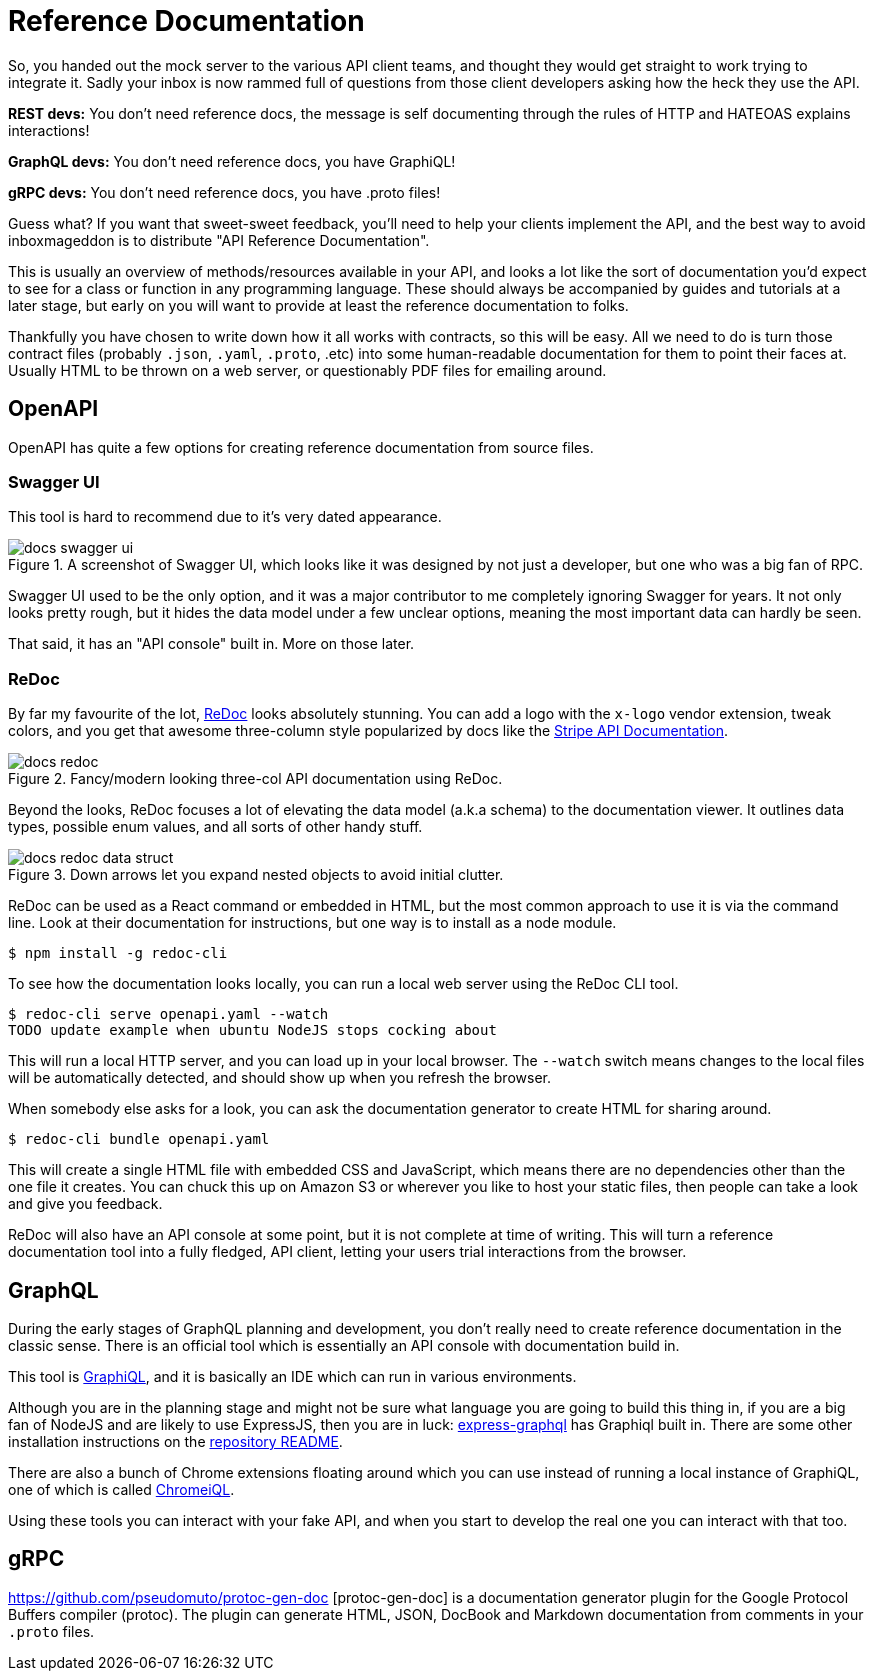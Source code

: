 = Reference Documentation

So, you handed out the mock server to the various API client teams, and thought
they would get straight to work trying to integrate it. Sadly your inbox is now
rammed full of questions from those client developers asking how the heck they
use the API.

*REST devs:* You don't need reference docs, the message is self documenting
through the rules of HTTP and HATEOAS explains interactions!

*GraphQL devs:* You don't need reference docs, you have GraphiQL!

*gRPC devs:* You don't need reference docs, you have .proto files!

Guess what? If you want that sweet-sweet feedback, you'll need to help your
clients implement the API, and the best way to avoid inboxmageddon is to
distribute "API Reference Documentation".

This is usually an overview of methods/resources available in your API, and looks a lot like the sort
of documentation you'd expect to see for a class or function in any programming
language. These should always be accompanied by guides and tutorials at a later
stage, but early on you will want to provide at least the reference
documentation to folks.

Thankfully you have chosen to write down how it all works with contracts, so
this will be easy. All we need to do is turn those contract files (probably
`.json`, `.yaml`, `.proto`, .etc) into some human-readable documentation for
them to point their faces at. Usually HTML to be thrown on a web server, or
questionably PDF files for emailing around.

== OpenAPI

OpenAPI has quite a few options for creating reference documentation from source files.

=== Swagger UI

This tool is hard to recommend due to it's very dated appearance.

.A screenshot of Swagger UI, which looks like it was designed by not just a developer, but one who was a big fan of RPC.
image::images/docs-swagger-ui.png[]

Swagger UI used to be the only option, and it was a major contributor to me
completely ignoring Swagger for years. It not only looks pretty rough, but it
hides the data model under a few unclear options, meaning the most important
data can hardly be seen.

That said, it has an "API console" built in. More on those later.

=== ReDoc

By far my favourite of the lot, https://github.com/Rebilly/ReDoc[ReDoc] looks
absolutely stunning. You can add a logo with the `x-logo` vendor extension,
tweak colors, and you get that awesome three-column style popularized by docs
like the https://stripe.com/docs/api[Stripe API Documentation].

.Fancy/modern looking three-col API documentation using ReDoc.
image::images/docs-redoc.png[]

Beyond the looks, ReDoc focuses a lot of elevating the data model (a.k.a schema)
to the documentation viewer. It outlines data types, possible enum values, and
all sorts of other handy stuff.

.Down arrows let you expand nested objects to avoid initial clutter.
image::images/docs-redoc-data-struct.png[]

ReDoc can be used as a React command or embedded in HTML, but the most common approach to use it is via the command line. Look at their documentation for instructions, but one way is to install as a node module.

[source]
----
$ npm install -g redoc-cli
----

To see how the documentation looks locally, you can run a local web server using the ReDoc CLI tool.

[source]
----
$ redoc-cli serve openapi.yaml --watch
TODO update example when ubuntu NodeJS stops cocking about
----

This will run a local HTTP server, and you can load up in your local browser.
The `--watch` switch means changes to the local files will be automatically
detected, and should show up when you refresh the browser.

When somebody else asks for a look, you can ask the documentation generator to
create HTML for sharing around.

[source]
----
$ redoc-cli bundle openapi.yaml
----

This will create a single HTML file with embedded CSS and JavaScript, which
means there are no dependencies other than the one file it creates. You can
chuck this up on Amazon S3 or wherever you like to host your static files, then
people can take a look and give you feedback.

ReDoc will also have an API console at some point, but it is not complete at
time of writing. This will turn a reference documentation tool into a fully
fledged, API client, letting your users trial interactions from the browser.

== GraphQL

During the early stages of GraphQL planning and development, you don't really
need to create reference documentation in the classic sense. There is an
official tool which is essentially an API console with documentation build in.

This tool is https://github.com/graphql/graphiql[GraphiQL], and it is basically
an IDE which can run in various environments.

Although you are in the planning stage and might not be sure what language you
are going to build this thing in, if you are a big fan of NodeJS and are likely
to use ExpressJS, then you are in luck:
https://github.com/graphql/express-graphql[express-graphql] has Graphiql built
in. There are some other installation instructions on the
https://github.com/graphql/graphiql[repository README].

There are also a bunch of Chrome extensions floating around which you can use
instead of running a local instance of GraphiQL, one of which is called
https://chrome.google.com/webstore/detail/chromeiql/fkkiamalmpiidkljmicmjfbieiclmeij[ChromeiQL].

Using these tools you can interact with your fake API, and when you start to
develop the real one you can interact with that too.

== gRPC

https://github.com/pseudomuto/protoc-gen-doc [protoc-gen-doc] is a documentation
generator plugin for the Google Protocol Buffers compiler (protoc). The plugin
can generate HTML, JSON, DocBook and Markdown documentation from comments in
your `.proto` files.
